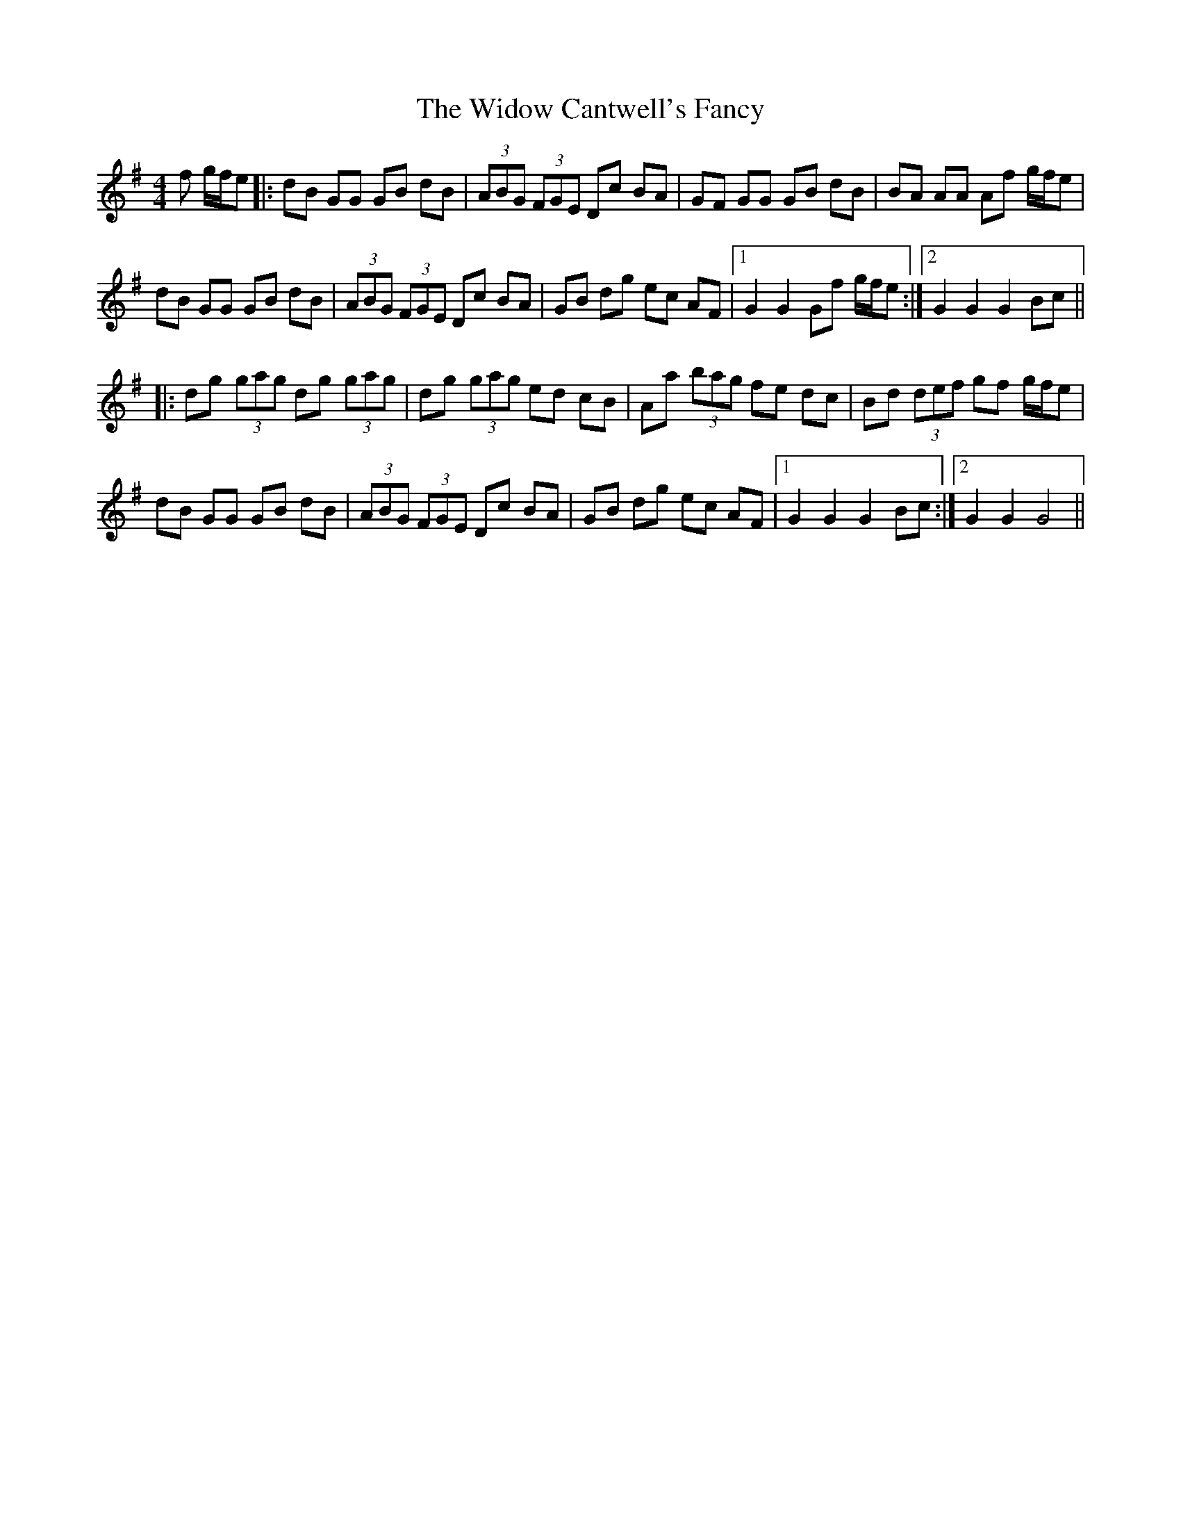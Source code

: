 X: 42832
T: Widow Cantwell's Fancy, The
R: hornpipe
M: 4/4
K: Gmajor
f g/f/e|:dB GG GB dB|(3ABG (3FGE Dc BA|GF GG GB dB|BA AA Af g/f/e|
dB GG GB dB|(3ABG (3FGE Dc BA|GB dg ec AF|1 G2 G2 Gf g/f/e:|2 G2 G2 G2 Bc||
|:dg (3gag dg (3gag|dg (3gag ed cB|Aa (3bag fe dc|Bd (3def gf g/f/e|
dB GG GB dB|(3ABG (3FGE Dc BA|GB dg ec AF|1 G2 G2 G2 Bc:|2 G2 G2 G4||

